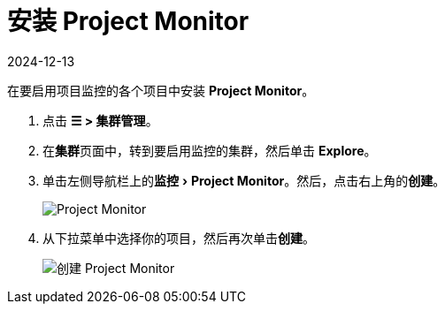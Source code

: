 = 安装 Project Monitor
:page-languages: [en, zh]
:revdate: 2024-12-13
:page-revdate: {revdate}
:experimental:

在要启用项目监控的各个项目中安装 *Project Monitor*。

. 点击 *☰ > 集群管理*。
. 在**集群**页面中，转到要启用监控的集群，然后单击 *Explore*。
. 单击左侧导航栏上的menu:监控[Project Monitor]。然后，点击右上角的**创建**。
+
image::project-monitors.png[Project Monitor]

. 从下拉菜单中选择你的项目，然后再次单击**创建**。
+
image::create-project-monitors.png[创建 Project Monitor]
